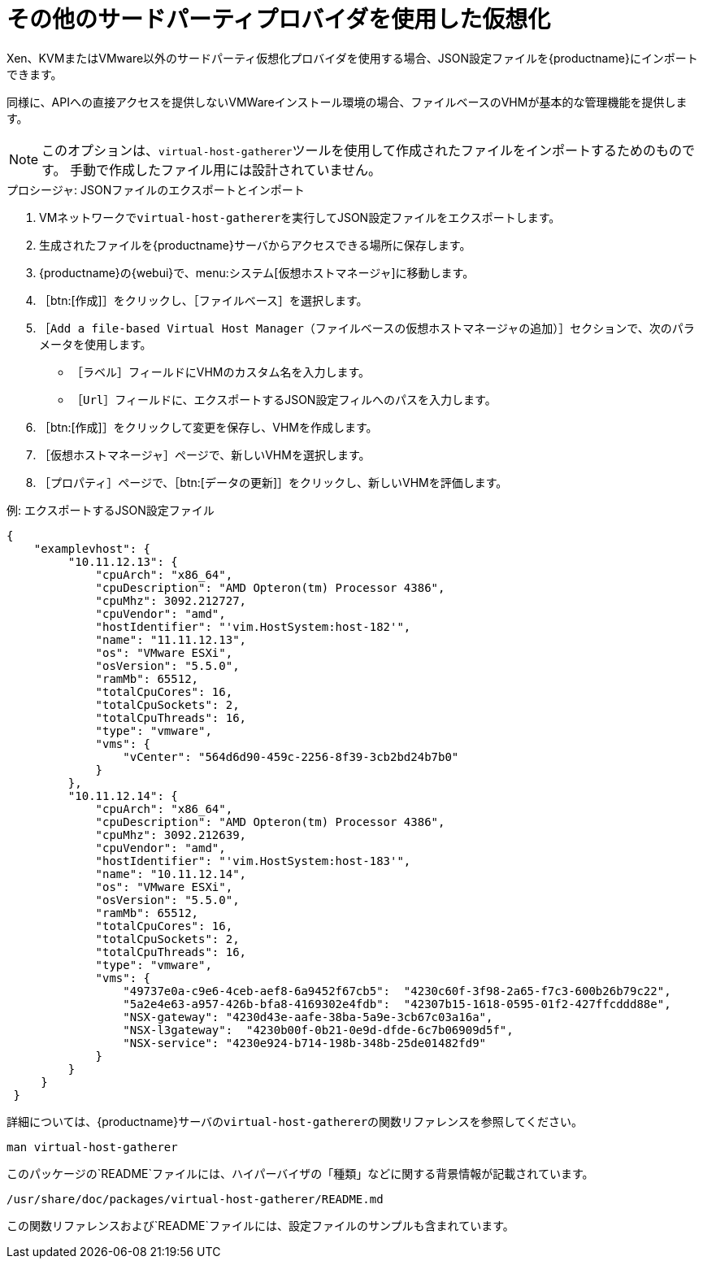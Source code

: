 [[virt-file]]
= その他のサードパーティプロバイダを使用した仮想化

Xen、KVMまたはVMware以外のサードパーティ仮想化プロバイダを使用する場合、JSON設定ファイルを{productname}にインポートできます。

同様に、APIへの直接アクセスを提供しないVMWareインストール環境の場合、ファイルベースのVHMが基本的な管理機能を提供します。

[NOTE]
====
このオプションは、[command]``virtual-host-gatherer``ツールを使用して作成されたファイルをインポートするためのものです。 手動で作成したファイル用には設計されていません。
====



.プロシージャ: JSONファイルのエクスポートとインポート

. VMネットワークで[command]``virtual-host-gatherer``を実行してJSON設定ファイルをエクスポートします。
. 生成されたファイルを{productname}サーバからアクセスできる場所に保存します。
. {productname}の{webui}で、menu:システム[仮想ホストマネージャ]に移動します。
. ［btn:[作成]］をクリックし、［[guimenu]``ファイルベース``］を選択します。
. ［[guimenu]``Add a file-based Virtual Host Manager（ファイルベースの仮想ホストマネージャの追加）``］セクションで、次のパラメータを使用します。
* ［[guimenu]``ラベル``］フィールドにVHMのカスタム名を入力します。
* ［[guimenu]``Url``］フィールドに、エクスポートするJSON設定フィルへのパスを入力します。
. ［btn:[作成]］をクリックして変更を保存し、VHMを作成します。
. ［[guimenu]``仮想ホストマネージャ``］ページで、新しいVHMを選択します。
. ［[guimenu]``プロパティ``］ページで、［btn:[データの更新]］をクリックし、新しいVHMを評価します。



.例: エクスポートするJSON設定ファイル

----
{
    "examplevhost": {
         "10.11.12.13": {
             "cpuArch": "x86_64",
             "cpuDescription": "AMD Opteron(tm) Processor 4386",
             "cpuMhz": 3092.212727,
             "cpuVendor": "amd",
             "hostIdentifier": "'vim.HostSystem:host-182'",
             "name": "11.11.12.13",
             "os": "VMware ESXi",
             "osVersion": "5.5.0",
             "ramMb": 65512,
             "totalCpuCores": 16,
             "totalCpuSockets": 2,
             "totalCpuThreads": 16,
             "type": "vmware",
             "vms": {
                 "vCenter": "564d6d90-459c-2256-8f39-3cb2bd24b7b0"
             }
         },
         "10.11.12.14": {
             "cpuArch": "x86_64",
             "cpuDescription": "AMD Opteron(tm) Processor 4386",
             "cpuMhz": 3092.212639,
             "cpuVendor": "amd",
             "hostIdentifier": "'vim.HostSystem:host-183'",
             "name": "10.11.12.14",
             "os": "VMware ESXi",
             "osVersion": "5.5.0",
             "ramMb": 65512,
             "totalCpuCores": 16,
             "totalCpuSockets": 2,
             "totalCpuThreads": 16,
             "type": "vmware",
             "vms": {
                 "49737e0a-c9e6-4ceb-aef8-6a9452f67cb5":  "4230c60f-3f98-2a65-f7c3-600b26b79c22",
                 "5a2e4e63-a957-426b-bfa8-4169302e4fdb":  "42307b15-1618-0595-01f2-427ffcddd88e",
                 "NSX-gateway": "4230d43e-aafe-38ba-5a9e-3cb67c03a16a",
                 "NSX-l3gateway":  "4230b00f-0b21-0e9d-dfde-6c7b06909d5f",
                 "NSX-service": "4230e924-b714-198b-348b-25de01482fd9"
             }
         }
     }
 }
----

詳細については、{productname}サーバの[command]``virtual-host-gatherer``の関数リファレンスを参照してください。

----
man virtual-host-gatherer
----


このパッケージの`README`ファイルには、ハイパーバイザの「種類」などに関する背景情報が記載されています。

----
/usr/share/doc/packages/virtual-host-gatherer/README.md
----

この関数リファレンスおよび`README`ファイルには、設定ファイルのサンプルも含まれています。
